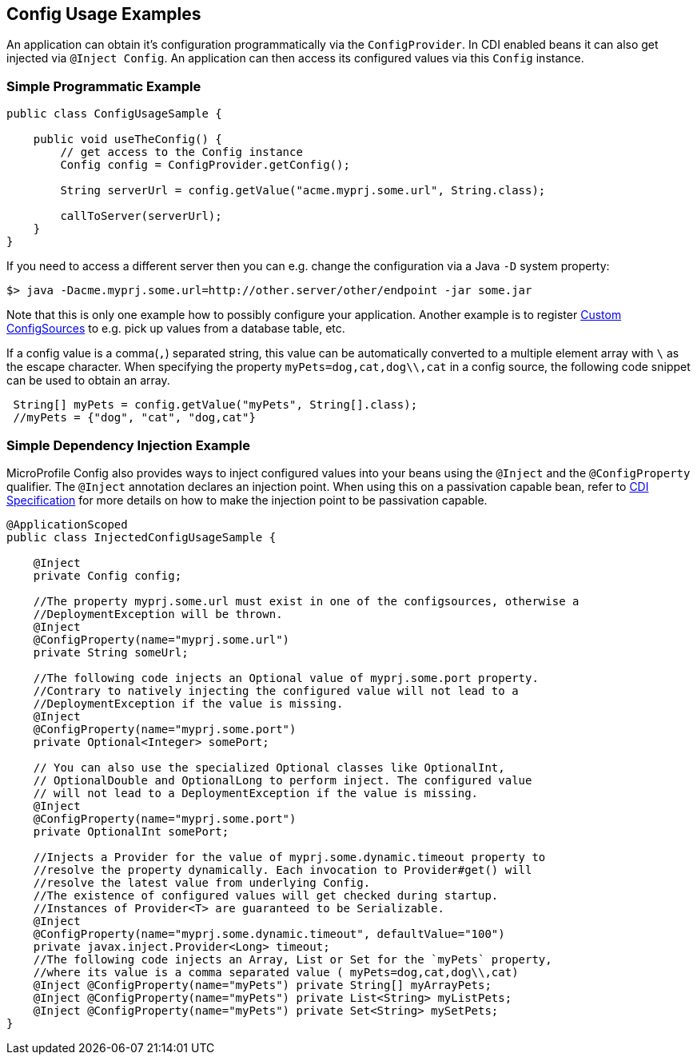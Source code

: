 //
// Copyright (c) 2016-2017 Contributors to the Eclipse Foundation
//
// See the NOTICE file(s) distributed with this work for additional
// information regarding copyright ownership.
//
// Licensed under the Apache License, Version 2.0 (the "License");
// You may not use this file except in compliance with the License.
// You may obtain a copy of the License at
//
//    http://www.apache.org/licenses/LICENSE-2.0
//
// Unless required by applicable law or agreed to in writing, software
// distributed under the License is distributed on an "AS IS" BASIS,
// WITHOUT WARRANTIES OR CONDITIONS OF ANY KIND, either express or implied.
// See the License for the specific language governing permissions and
// limitations under the License.
// Contributors:
// Mark Struberg
// Emily Jiang

[[configexamples]]
== Config Usage Examples


An application can obtain it's configuration programmatically via the `ConfigProvider`. 
In CDI enabled beans it can also get injected via `@Inject Config`.
An application can then access its configured values via this `Config` instance.

=== Simple Programmatic Example

[source, java]
----
public class ConfigUsageSample {

    public void useTheConfig() {
        // get access to the Config instance
        Config config = ConfigProvider.getConfig();

        String serverUrl = config.getValue("acme.myprj.some.url", String.class);

        callToServer(serverUrl);
    }
}
----

If you need to access a different server then you can e.g. change the configuration via a Java `-D` system property:

[source, text]
----
$> java -Dacme.myprj.some.url=http://other.server/other/endpoint -jar some.jar
----

Note that this is only one example how to possibly configure your application.
Another example is to register <<custom_configsources, Custom ConfigSources>> to e.g. pick up values from a database table, etc.

If a config value is a comma(`,`) separated string, this value can be automatically converted to a multiple element array with `\` as the escape character.
When specifying the property `myPets=dog,cat,dog\\,cat` in a config source, the following code snippet can be used to obtain an array.
----
 String[] myPets = config.getValue("myPets", String[].class);
 //myPets = {"dog", "cat", "dog,cat"}
----


=== Simple Dependency Injection Example

MicroProfile Config also provides ways to inject configured values into your beans using the `@Inject` and the `@ConfigProperty` qualifier.
The `@Inject` annotation declares an injection point. When using this on a passivation capable bean, refer to https://docs.jboss.org/cdi/spec/2.0/cdi-spec.html#passivating_scope[CDI Specification^] 
for more details on how to make the injection point to be passivation capable. 
[source, java]
----
@ApplicationScoped
public class InjectedConfigUsageSample {

    @Inject
    private Config config;

    //The property myprj.some.url must exist in one of the configsources, otherwise a
    //DeploymentException will be thrown.
    @Inject
    @ConfigProperty(name="myprj.some.url")
    private String someUrl;

    //The following code injects an Optional value of myprj.some.port property.
    //Contrary to natively injecting the configured value will not lead to a
    //DeploymentException if the value is missing.
    @Inject
    @ConfigProperty(name="myprj.some.port")
    private Optional<Integer> somePort;

    // You can also use the specialized Optional classes like OptionalInt,
    // OptionalDouble and OptionalLong to perform inject. The configured value
    // will not lead to a DeploymentException if the value is missing.
    @Inject
    @ConfigProperty(name="myprj.some.port")
    private OptionalInt somePort;

    //Injects a Provider for the value of myprj.some.dynamic.timeout property to
    //resolve the property dynamically. Each invocation to Provider#get() will
    //resolve the latest value from underlying Config.
    //The existence of configured values will get checked during startup.
    //Instances of Provider<T> are guaranteed to be Serializable.
    @Inject
    @ConfigProperty(name="myprj.some.dynamic.timeout", defaultValue="100")
    private javax.inject.Provider<Long> timeout;
    //The following code injects an Array, List or Set for the `myPets` property,
    //where its value is a comma separated value ( myPets=dog,cat,dog\\,cat)
    @Inject @ConfigProperty(name="myPets") private String[] myArrayPets;
    @Inject @ConfigProperty(name="myPets") private List<String> myListPets;
    @Inject @ConfigProperty(name="myPets") private Set<String> mySetPets;
}
----

